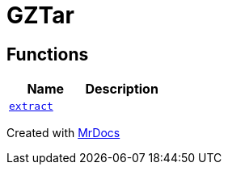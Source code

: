 [#GZTar]
= GZTar
:relfileprefix: 
:mrdocs:


== Functions
[cols=2]
|===
| Name | Description 

| xref:GZTar/extract.adoc[`extract`] 
| 

|===



[.small]#Created with https://www.mrdocs.com[MrDocs]#
